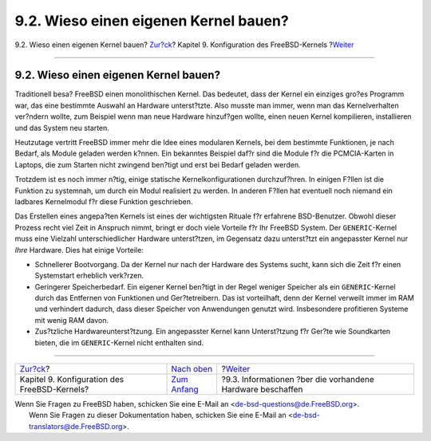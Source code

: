 ======================================
9.2. Wieso einen eigenen Kernel bauen?
======================================

.. raw:: html

   <div class="navheader">

9.2. Wieso einen eigenen Kernel bauen?
`Zur?ck <kernelconfig.html>`__?
Kapitel 9. Konfiguration des FreeBSD-Kernels
?\ `Weiter <kernelconfig-devices.html>`__

--------------

.. raw:: html

   </div>

.. raw:: html

   <div class="sect1">

.. raw:: html

   <div class="titlepage" xmlns="">

.. raw:: html

   <div>

.. raw:: html

   <div>

9.2. Wieso einen eigenen Kernel bauen?
--------------------------------------

.. raw:: html

   </div>

.. raw:: html

   </div>

.. raw:: html

   </div>

Traditionell besa? FreeBSD einen monolithischen Kernel. Das bedeutet,
dass der Kernel ein einziges gro?es Programm war, das eine bestimmte
Auswahl an Hardware unterst?tzte. Also musste man immer, wenn man das
Kernelverhalten ver?ndern wollte, zum Beispiel wenn man neue Hardware
hinzuf?gen wollte, einen neuen Kernel kompilieren, installieren und das
System neu starten.

Heutzutage vertritt FreeBSD immer mehr die Idee eines modularen Kernels,
bei dem bestimmte Funktionen, je nach Bedarf, als Module geladen werden
k?nnen. Ein bekanntes Beispiel daf?r sind die Module f?r die
PCMCIA-Karten in Laptops, die zum Starten nicht zwingend ben?tigt und
erst bei Bedarf geladen werden.

Trotzdem ist es noch immer n?tig, einige statische Kernelkonfigurationen
durchzuf?hren. In einigen F?llen ist die Funktion zu systemnah, um durch
ein Modul realisiert zu werden. In anderen F?llen hat eventuell noch
niemand ein ladbares Kernelmodul f?r diese Funktion geschrieben.

Das Erstellen eines angepa?ten Kernels ist eines der wichtigsten Rituale
f?r erfahrene BSD-Benutzer. Obwohl dieser Prozess recht viel Zeit in
Anspruch nimmt, bringt er doch viele Vorteile f?r Ihr FreeBSD System.
Der ``GENERIC``-Kernel muss eine Vielzahl unterschiedlicher Hardware
unterst?tzen, im Gegensatz dazu unterst?tzt ein angepasster Kernel nur
*Ihre* Hardware. Dies hat einige Vorteile:

.. raw:: html

   <div class="itemizedlist">

-  Schnellerer Bootvorgang. Da der Kernel nur nach der Hardware des
   Systems sucht, kann sich die Zeit f?r einen Systemstart erheblich
   verk?rzen.

-  Geringerer Speicherbedarf. Ein eigener Kernel ben?tigt in der Regel
   weniger Speicher als ein ``GENERIC``-Kernel durch das Entfernen von
   Funktionen und Ger?tetreibern. Das ist vorteilhaft, denn der Kernel
   verweilt immer im RAM und verhindert dadurch, dass dieser Speicher
   von Anwendungen genutzt wird. Insbesondere profitieren Systeme mit
   wenig RAM davon.

-  Zus?tzliche Hardwareunterst?tzung. Ein angepasster Kernel kann
   Unterst?tzung f?r Ger?te wie Soundkarten bieten, die im
   ``GENERIC``-Kernel nicht enthalten sind.

.. raw:: html

   </div>

.. raw:: html

   </div>

.. raw:: html

   <div class="navfooter">

--------------

+-------------------------------------------------+-------------------------------------+---------------------------------------------------------------+
| `Zur?ck <kernelconfig.html>`__?                 | `Nach oben <kernelconfig.html>`__   | ?\ `Weiter <kernelconfig-devices.html>`__                     |
+-------------------------------------------------+-------------------------------------+---------------------------------------------------------------+
| Kapitel 9. Konfiguration des FreeBSD-Kernels?   | `Zum Anfang <index.html>`__         | ?9.3. Informationen ?ber die vorhandene Hardware beschaffen   |
+-------------------------------------------------+-------------------------------------+---------------------------------------------------------------+

.. raw:: html

   </div>

| Wenn Sie Fragen zu FreeBSD haben, schicken Sie eine E-Mail an
  <de-bsd-questions@de.FreeBSD.org\ >.
|  Wenn Sie Fragen zu dieser Dokumentation haben, schicken Sie eine
  E-Mail an <de-bsd-translators@de.FreeBSD.org\ >.

